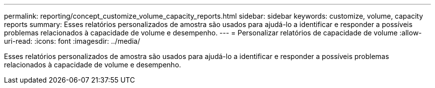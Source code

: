 ---
permalink: reporting/concept_customize_volume_capacity_reports.html 
sidebar: sidebar 
keywords: customize, volume, capacity reports 
summary: Esses relatórios personalizados de amostra são usados para ajudá-lo a identificar e responder a possíveis problemas relacionados à capacidade de volume e desempenho. 
---
= Personalizar relatórios de capacidade de volume
:allow-uri-read: 
:icons: font
:imagesdir: ../media/


[role="lead"]
Esses relatórios personalizados de amostra são usados para ajudá-lo a identificar e responder a possíveis problemas relacionados à capacidade de volume e desempenho.
